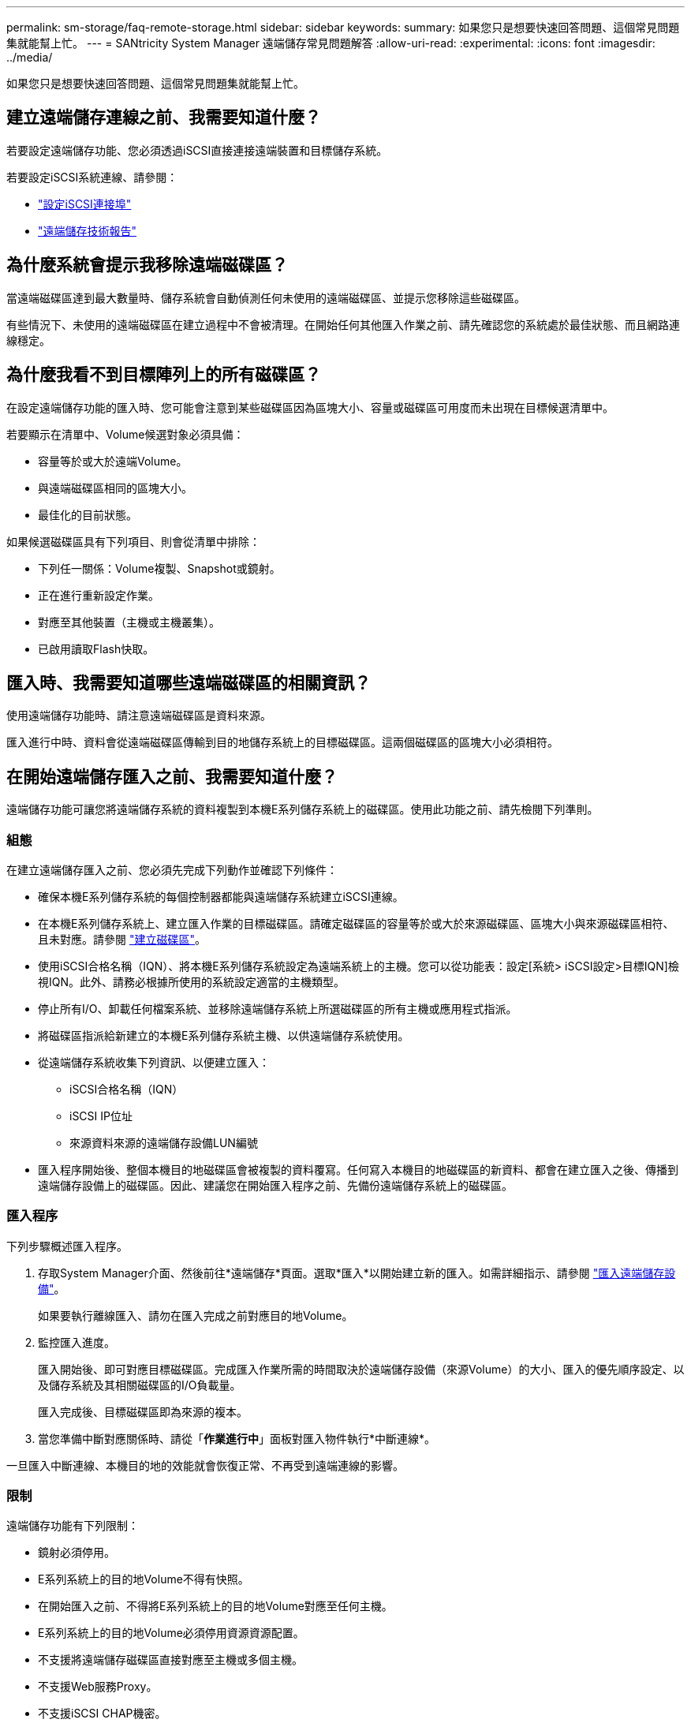 ---
permalink: sm-storage/faq-remote-storage.html 
sidebar: sidebar 
keywords:  
summary: 如果您只是想要快速回答問題、這個常見問題集就能幫上忙。 
---
= SANtricity System Manager 遠端儲存常見問題解答
:allow-uri-read: 
:experimental: 
:icons: font
:imagesdir: ../media/


[role="lead"]
如果您只是想要快速回答問題、這個常見問題集就能幫上忙。



== 建立遠端儲存連線之前、我需要知道什麼？

若要設定遠端儲存功能、您必須透過iSCSI直接連接遠端裝置和目標儲存系統。

若要設定iSCSI系統連線、請參閱：

* link:../sm-hardware/configure-iscsi-ports-hardware.html["設定iSCSI連接埠"]
* https://www.netapp.com/pdf.html?item=/media/28697-tr-4893-deploy.pdf["遠端儲存技術報告"^]




== 為什麼系統會提示我移除遠端磁碟區？

當遠端磁碟區達到最大數量時、儲存系統會自動偵測任何未使用的遠端磁碟區、並提示您移除這些磁碟區。

有些情況下、未使用的遠端磁碟區在建立過程中不會被清理。在開始任何其他匯入作業之前、請先確認您的系統處於最佳狀態、而且網路連線穩定。



== 為什麼我看不到目標陣列上的所有磁碟區？

在設定遠端儲存功能的匯入時、您可能會注意到某些磁碟區因為區塊大小、容量或磁碟區可用度而未出現在目標候選清單中。

若要顯示在清單中、Volume候選對象必須具備：

* 容量等於或大於遠端Volume。
* 與遠端磁碟區相同的區塊大小。
* 最佳化的目前狀態。


如果候選磁碟區具有下列項目、則會從清單中排除：

* 下列任一關係：Volume複製、Snapshot或鏡射。
* 正在進行重新設定作業。
* 對應至其他裝置（主機或主機叢集）。
* 已啟用讀取Flash快取。




== 匯入時、我需要知道哪些遠端磁碟區的相關資訊？

使用遠端儲存功能時、請注意遠端磁碟區是資料來源。

匯入進行中時、資料會從遠端磁碟區傳輸到目的地儲存系統上的目標磁碟區。這兩個磁碟區的區塊大小必須相符。



== 在開始遠端儲存匯入之前、我需要知道什麼？

遠端儲存功能可讓您將遠端儲存系統的資料複製到本機E系列儲存系統上的磁碟區。使用此功能之前、請先檢閱下列準則。



=== 組態

在建立遠端儲存匯入之前、您必須先完成下列動作並確認下列條件：

* 確保本機E系列儲存系統的每個控制器都能與遠端儲存系統建立iSCSI連線。
* 在本機E系列儲存系統上、建立匯入作業的目標磁碟區。請確定磁碟區的容量等於或大於來源磁碟區、區塊大小與來源磁碟區相符、且未對應。請參閱 link:create-volumes.html["建立磁碟區"]。
* 使用iSCSI合格名稱（IQN）、將本機E系列儲存系統設定為遠端系統上的主機。您可以從功能表：設定[系統> iSCSI設定>目標IQN]檢視IQN。此外、請務必根據所使用的系統設定適當的主機類型。
* 停止所有I/O、卸載任何檔案系統、並移除遠端儲存系統上所選磁碟區的所有主機或應用程式指派。
* 將磁碟區指派給新建立的本機E系列儲存系統主機、以供遠端儲存系統使用。
* 從遠端儲存系統收集下列資訊、以便建立匯入：
+
** iSCSI合格名稱（IQN）
** iSCSI IP位址
** 來源資料來源的遠端儲存設備LUN編號


* 匯入程序開始後、整個本機目的地磁碟區會被複製的資料覆寫。任何寫入本機目的地磁碟區的新資料、都會在建立匯入之後、傳播到遠端儲存設備上的磁碟區。因此、建議您在開始匯入程序之前、先備份遠端儲存系統上的磁碟區。




=== 匯入程序

下列步驟概述匯入程序。

. 存取System Manager介面、然後前往*遠端儲存*頁面。選取*匯入*以開始建立新的匯入。如需詳細指示、請參閱 link:rtv-import-remote-storage.html["匯入遠端儲存設備"]。
+
如果要執行離線匯入、請勿在匯入完成之前對應目的地Volume。

. 監控匯入進度。
+
匯入開始後、即可對應目標磁碟區。完成匯入作業所需的時間取決於遠端儲存設備（來源Volume）的大小、匯入的優先順序設定、以及儲存系統及其相關磁碟區的I/O負載量。

+
匯入完成後、目標磁碟區即為來源的複本。

. 當您準備中斷對應關係時、請從「*作業進行中*」面板對匯入物件執行*中斷連線*。


一旦匯入中斷連線、本機目的地的效能就會恢復正常、不再受到遠端連線的影響。



=== 限制

遠端儲存功能有下列限制：

* 鏡射必須停用。
* E系列系統上的目的地Volume不得有快照。
* 在開始匯入之前、不得將E系列系統上的目的地Volume對應至任何主機。
* E系列系統上的目的地Volume必須停用資源資源配置。
* 不支援將遠端儲存磁碟區直接對應至主機或多個主機。
* 不支援Web服務Proxy。
* 不支援iSCSI CHAP機密。
* 不支援SMcli。
* 不支援VMware資料存放區。
* 當存在匯入配對時、一次只能升級關係/匯入配對中的一個儲存系統。




=== 其他資訊

如需遠端儲存功能的詳細資訊、請參閱 https://www.netapp.com/pdf.html?item=/media/28697-tr-4893-deploy.pdf["遠端儲存技術報告"^]。
